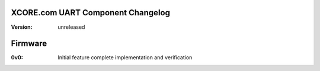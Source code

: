XCORE.com UART Component Changelog
==================================

:Version: 
  unreleased

Firmware
========

:0v0:
  Initial feature complete implementation and verification
